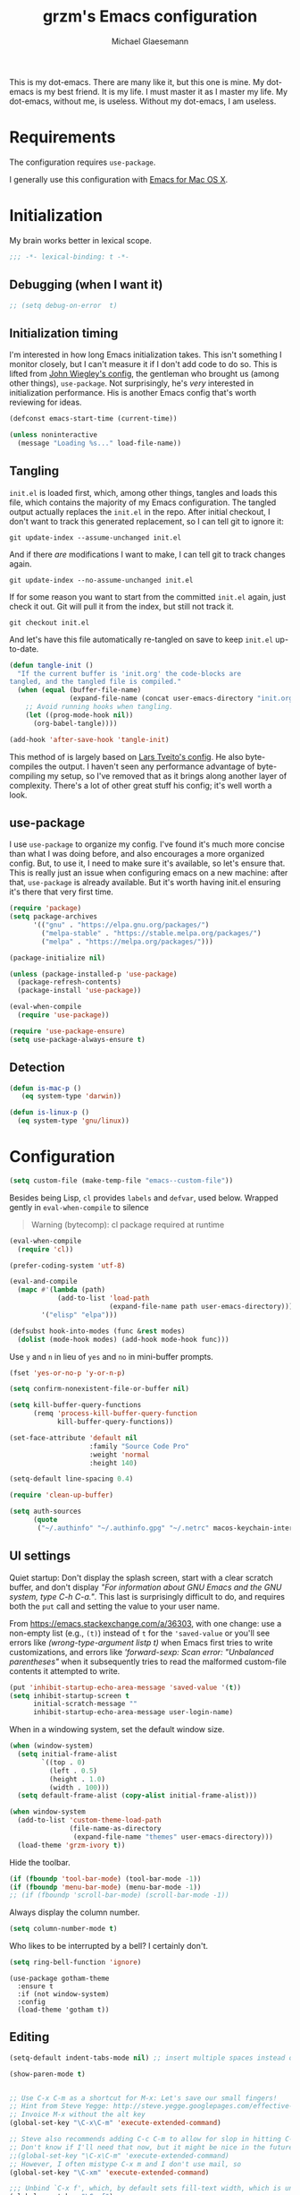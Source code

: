 #+TITLE: grzm's Emacs configuration
#+AUTHOR: Michael Glaesemann
#+PROPERTY: header-args :tangle yes
#+BABEL :cache yes

This is my dot-emacs. There are many like it, but this one is mine. My
dot-emacs is my best friend. It is my life. I must master it as I
master my life. My dot-emacs, without me, is useless. Without my
dot-emacs, I am useless.

* Requirements

The configuration requires =use-package=.

I generally use this configuration with [[https://emacsformacosx.com][Emacs for Mac OS X]].

* Initialization

My brain works better in lexical scope.

#+begin_src emacs-lisp
;;; -*- lexical-binding: t -*-
#+end_src

** Debugging (when I want it)

#+begin_src emacs-lisp
;; (setq debug-on-error  t)
#+end_src

** Initialization timing

I'm interested in how long Emacs initialization takes. This isn't
something I monitor closely, but I can't measure it if I don't add
code to do so. This is lifted from [[https://github.com/jwiegley/dot-emacs][John Wiegley's config]], the
gentleman who brought us (among other things), =use-package=. Not
surprisingly, he's /very/ interested in initialization performance. His
is another Emacs config that's worth reviewing for ideas.

#+begin_src emacs-lisp
(defconst emacs-start-time (current-time))

(unless noninteractive
  (message "Loading %s..." load-file-name))
#+end_src

** Tangling

=init.el= is loaded first, which, among other things, tangles and loads
this file, which contains the majority of my Emacs configuration. The
tangled output actually replaces the =init.el= in the repo. After
initial checkout, I don't want to track this generated replacement, so
I can tell git to ignore it:

#+begin_src shell :tangle no
git update-index --assume-unchanged init.el
#+end_src

And if there /are/ modifications I want to make, I can tell git to track
changes again.

#+begin_src shell :tangle no
git update-index --no-assume-unchanged init.el
#+end_src

If for some reason you want to start from the committed =init.el= again,
just check it out. Git will pull it from the index, but still not track it.

#+begin_src shell :tangle no
git checkout init.el
#+end_src

And let's have this file automatically re-tangled on save to keep
=init.el= up-to-date.

#+begin_src emacs-lisp
(defun tangle-init ()
  "If the current buffer is 'init.org' the code-blocks are
tangled, and the tangled file is compiled."
  (when (equal (buffer-file-name)
               (expand-file-name (concat user-emacs-directory "init.org")))
    ;; Avoid running hooks when tangling.
    (let ((prog-mode-hook nil))
      (org-babel-tangle))))

(add-hook 'after-save-hook 'tangle-init)
#+end_src

This method of is largely based on [[https://github.com/larstvei/dot-emacs][Lars Tveito's config]]. He also
byte-compiles the output. I haven't seen any performance advantage of
byte-compiling my setup, so I've removed that as it brings along
another layer of complexity. There's a lot of other great stuff his
config; it's well worth a look.

** use-package

I use =use-package= to organize my config. I've found it's much more
concise than what I was doing before, and also encourages a more
organized config. But, to use it, I need to make sure it's available,
so let's ensure that. This is really just an issue when configuring
emacs on a new machine: after that, =use-package= is already
available. But it's worth having init.el ensuring it's there that very
first time.

#+begin_src emacs-lisp
(require 'package)
(setq package-archives
      '(("gnu" . "https://elpa.gnu.org/packages/")
        ("melpa-stable" . "https://stable.melpa.org/packages/")
        ("melpa" . "https://melpa.org/packages/")))

(package-initialize nil)

(unless (package-installed-p 'use-package)
  (package-refresh-contents)
  (package-install 'use-package))

(eval-when-compile
  (require 'use-package))

(require 'use-package-ensure)
(setq use-package-always-ensure t)
#+end_src

** Detection
#+begin_src emacs-lisp
(defun is-mac-p ()
   (eq system-type 'darwin))

(defun is-linux-p ()
  (eq system-type 'gnu/linux))
#+end_src

* Configuration

#+begin_src emacs-lisp
(setq custom-file (make-temp-file "emacs--custom-file"))
#+end_src

Besides being Lisp, =cl= provides =labels= and =defvar=, used
below. Wrapped gently in =eval-when-compile= to silence

#+begin_quote
Warning (bytecomp): cl package required at runtime
#+end_quote

#+begin_src emacs-lisp
(eval-when-compile
  (require 'cl))
#+end_src

#+begin_src emacs-lisp
(prefer-coding-system 'utf-8)
#+end_src

#+begin_src emacs-lisp
(eval-and-compile
  (mapc #'(lambda (path)
            (add-to-list 'load-path
                         (expand-file-name path user-emacs-directory)))
        '("elisp" "elpa")))
#+end_src

#+begin_src emacs-lisp
(defsubst hook-into-modes (func &rest modes)
  (dolist (mode-hook modes) (add-hook mode-hook func)))
#+end_src

Use =y= and =n= in lieu of =yes= and =no= in mini-buffer prompts.

#+begin_src emacs-lisp
(fset 'yes-or-no-p 'y-or-n-p)
#+end_src

#+begin_src emacs-lisp
(setq confirm-nonexistent-file-or-buffer nil)
#+end_src

#+begin_src emacs-lisp
(setq kill-buffer-query-functions
      (remq 'process-kill-buffer-query-function
            kill-buffer-query-functions))
#+end_src

#+begin_src emacs-lisp
(set-face-attribute 'default nil
                    :family "Source Code Pro"
                    :weight 'normal
                    :height 140)

(setq-default line-spacing 0.4)
#+end_src

#+begin_src emacs-lisp
(require 'clean-up-buffer)
#+end_src

#+begin_src emacs-lisp
(setq auth-sources
      (quote
       ("~/.authinfo" "~/.authinfo.gpg" "~/.netrc" macos-keychain-internet macos-keychain-internet)))
#+end_src

** UI settings

Quiet startup: Don't display the splash screen, start with a clear
scratch buffer, and don't display /"For information about GNU Emacs
and the GNU system, type C-h C-a."/.  This last is surprisingly
difficult to do, and requires both the =put= call and setting the
value to your user name.

From https://emacs.stackexchange.com/a/36303, with one change: use a
non-empty list (e.g., =(t)=) instead of =t= for the ='saved-value= or
you'll see errors like /(wrong-type-argument listp t)/ when Emacs
first tries to write customizations, and errors like /'forward-sexp:
Scan error: "Unbalanced parentheses"/ when it subsequently tries to
read the malformed custom-file contents it attempted to write.

#+begin_src emacs-lisp
(put 'inhibit-startup-echo-area-message 'saved-value '(t))
(setq inhibit-startup-screen t
      initial-scratch-message ""
      inhibit-startup-echo-area-message user-login-name)
#+end_src

When in a windowing system, set the default window size.

#+begin_src emacs-lisp
(when (window-system)
  (setq initial-frame-alist
        `((top . 0)
          (left . 0.5)
          (height . 1.0)
          (width . 100)))
  (setq default-frame-alist (copy-alist initial-frame-alist)))
#+end_src

#+begin_src emacs-lisp
(when window-system
  (add-to-list 'custom-theme-load-path
               (file-name-as-directory
                (expand-file-name "themes" user-emacs-directory)))
  (load-theme 'grzm-ivory t))
#+end_src

Hide the toolbar.

#+begin_src emacs-lisp
(if (fboundp 'tool-bar-mode) (tool-bar-mode -1))
(if (fboundp 'menu-bar-mode) (menu-bar-mode -1))
;; (if (fboundp 'scroll-bar-mode) (scroll-bar-mode -1))
#+end_src

Always display the column number.

#+begin_src emacs-lisp
(setq column-number-mode t)
#+end_src

Who likes to be interrupted by a bell? I certainly don't.

#+begin_src emacs-lisp
(setq ring-bell-function 'ignore)
#+end_src

#+begin_src elisp
(use-package gotham-theme
  :ensure t
  :if (not window-system)
  :config
  (load-theme 'gotham t))
#+end_src

** Editing

#+begin_src emacs-lisp
(setq-default indent-tabs-mode nil) ;; insert multiple spaces instead of tabs
#+end_src

#+begin_src emacs-lisp
(show-paren-mode t)
#+end_src

#+begin_src emacs-lisp

;; Use C-x C-m as a shortcut for M-x: Let's save our small fingers!
;; Hint from Steve Yegge: http://steve.yegge.googlepages.com/effective-emacs
;; Invoice M-x without the alt key
(global-set-key "\C-x\C-m" 'execute-extended-command)

;; Steve also recommends adding C-c C-m to allow for slop in hitting C-x
;; Don't know if I'll need that now, but it might be nice in the future
;;(global-set-key "\C-x\C-m" 'execute-extended-command)
;; However, I often mistype C-x m and I don't use mail, so
(global-set-key "\C-xm" 'execute-extended-command)

;;; Unbind `C-x f', which, by default sets fill-text width, which is uncommon
(global-unset-key "\C-xf")

;;; Rebind `C-x C-b' for 'buffer-menu', rather than list-buffers
(global-set-key "\C-x\C-b" 'buffer-menu)

;; Item 3: Prefer backward-kill-word over Backspace
;; Another of Steve Yegge's hints
;; For fast typists, it's faster to retype a word rather than backspace
;; to fix just the error, so map this to C-w. However, C-w is already
;; mapped for kill-region, so remap kill-region to C-x C-k
(global-set-key "\C-w" 'backward-kill-word)
(global-set-key "\C-x\C-k" 'kill-region)
;; Again, Steve maps C-c C-k as well
;; (global-set-key "\C-c\C-k" 'kill-region)

;; Item 9: Master Emacs's regular expressions
;; Bind M-r and M-s to isearch-forward-regexp and isearch-backward-regexp
;; Note that this stomps on the default binding for move-to-window-line (M-r)
(global-set-key "\M-s" 'isearch-forward-regexp)
(global-set-key "\M-r" 'search-backward-regexp)

;; Since query-replace-regexp and (replace-regexp) are so useful,
;; give them abbreviated aliases
(defalias 'rr 'replace-regexp)
(defalias 'qrr 'query-replace-regexp)

;; from http://wiki.rubygarden.org/Ruby/page/show/InstallingEmacsExtensions
;; This is also of interrest, it automagically does a "chmod u+x" when you
;; save a script file (starting with "#!").
(add-hook 'after-save-hook
          'executable-make-buffer-file-executable-if-script-p)

(setq backup-directory-alist `(("." . "~/.saves")))
(setq backup-by-copying t)

(put 'downcase-region 'disabled nil)
(put 'upcase-region 'disabled nil)

(setq vc-follow-symlinks t)
#+end_src

** packages
*** autopair
#+begin_src emacs-lisp
(use-package autopair :defer t)
#+end_src

*** avy
#+begin_src emacs-lisp
(use-package avy
  :bind (("C-:" . avy-goto-char)
         ("C-'" . avy-goto-char-2)
         ("M-g g" . avy-goto-line)))
#+end_src

*** beacon
#+begin_src emacs-lisp
(use-package beacon
  :if window-system
  :config
  (setq beacon-size 80
        beacon-color "#bbb"
        beacon-blink-duration 0.1
        beacon-blink-delay 0.1)
  (beacon-mode 1))
#+end_src

*** browse-kill-ring
#+begin_src emacs-lisp
(use-package browse-kill-ring)
#+end_src

*** cider
#+begin_src emacs-lisp
(use-package cider
  :defines cider-prompt-save-file-on-load
  :config
  (setq cider-prompt-save-file-on-load nil
        cider-eval-result-prefix " ;; => "
        cider-font-lock-dynamically '(macro core function var)
        cider-repl-pop-to-buffer-on-connect 'display-only
        cider-boot-parameters "cider repl -w wait"))
#+end_src

#+begin_src emacs-lisp
(put 'cider-clojure-cli-global-options 'safe-local-variable #'stringp)
(put 'cider-boot-parameters 'safe-local-variable #'stringp)
#+end_src

*** clj-refactor
#+begin_src emacs-lisp
(use-package clj-refactor
  :config
  (setq cljr-assume-language-context (quote clj)
        cljr-clojure-test-declaration "[clojure.test :as test :refer [are deftest is]]")
  ;; :bind ("/" . cljr-slash)
  )
#+end_src

*** clojure-mode
#+begin_src emacs-lisp
(use-package clojure-mode
  :config
  (require 'flycheck-clj-kondo)
  (setq clojure-indent-style :align-arguments
        clojure-align-forms-automatically nil)
  (defun my-clojure-mode-hook ()
    (paredit-mode +1)
    (put-clojure-indent 'defui '(1 nil nil (1)))
    (rainbow-delimiters-mode))
  (add-to-list 'interpreter-mode-alist '("bb" . clojure-mode))
  (add-hook 'clojure-mode-hook 'my-clojure-mode-hook))
#+end_src
*** delight
#+begin_src emacs-lisp
(use-package delight)
#+end_src

*** dockerfile-mode
#+begin_src emacs-lisp
(use-package dockerfile-mode
  :mode "Dockerfile[a-zA-Z.-]*\\'")
#+end_src

*** el-patch
#+begin_src emacs-lisp
(use-package el-patch
  :pin melpa-stable)
#+end_src

*** emacs-lisp-mode
Structural editing rocks. Use it for =emacs-lisp=, too.

#+begin_src emacs-lisp
(add-hook 'emacs-lisp-mode-hook
          (lambda () (paredit-mode +1)))
#+end_src

*** exec-path-from-shell
#+begin_src emacs-lisp
(use-package exec-path-from-shell
  :if (memq window-system '(mac ns))
  :config
  (exec-path-from-shell-initialize))
#+end_src

*** f
#+begin_src emacs-lisp
(use-package f)
#+end_src

*** flycheck
#+begin_src emacs-lisp
(use-package flycheck
  :ensure t
  :init (global-flycheck-mode))
#+end_src

*** flycheck-clj-kondo
#+begin_src emacs-lisp
(use-package flycheck-clj-kondo
  :ensure t)
#+end_src

*** helm

Binding =M-y= to =helm-show-kill-ring= is from [[https://sachachua.com/blog/2014/12/emacs-m-y-helm-show-kill-ring/][Sacha Chua]].

#+begin_src emacs-lisp
(use-package helm
  :pin melpa-stable
  :delight " Ⓗ"
  :bind (("M-y" . helm-show-kill-ring)
         :map helm-map
         ("<tab>" . helm-execute-persistent-action)
         ("C-z" . helm-select-action)
         ("A-v" . helm-previous-page))
  :config
  (helm-mode 1)
  (helm-autoresize-mode 1))
#+end_src

*** helm-org-rifle
#+begin_src emacs-lisp
(use-package helm-org-rifle
  :pin melpa-stable
  :config
  (helm-mode 1)
  (helm-autoresize-mode 1))
#+end_src

*** helm-projectile
#+begin_src emacs-lisp
(use-package helm-projectile
  :pin melpa-stable)
#+end_src

*** inf-clojure
#+begin_src emacs-lisp
(use-package inf-clojure
  :defer t
  :config (setq inf-clojure-program "/Users/grzm/homebrew/bin/planck"))
#+end_src

*** ido
#+begin_src emacs-lisp
(use-package ido
  :demand t
  :config
  (setq ido-enable-flex-matching t
        ido-create-new-buffer 'always)
  (ido-mode 1))
#+end_src

*** lua
#+begin_src emacs-lisp
(use-package lua-mode
  :mode "\\.lua\\'"
  :interpreter "lua"
  :config
  (setq lua-indent-level 3)
  ;; https://puntoblogspot.blogspot.com/2018/03/fixing-indentation-of-lua-busted-in.html
  (defun lua-busted-fuckups-fix ()
    (save-excursion
      (lua-forward-line-skip-blanks 'back)
      (let* ((current-indentation (current-indentation))
             (line (thing-at-point 'line t))
             (busted-p (s-matches?
                        (rx (+ bol (* space)
                               (or "context" "describe" "it" "setup" "teardown")
                               "("))
                        line)))
        (when busted-p
          (+ current-indentation lua-indent-level)))))

  (defun rgc-lua-calculate-indentation-override (old-function &rest arguments)
    (or (lua-busted-fuckups-fix)
        (apply old-function arguments)))

  (advice-add #'lua-calculate-indentation-override
              :around #'rgc-lua-calculate-indentation-override))
#+end_src
*** magit
#+begin_src emacs-lisp
(use-package magit
  :config
  (setq magit-diff-refine-hunk (quote all))
  :bind ("C-x g" . magit-status))
#+end_src

*** markdown-mode
#+begin_src emacs-lisp
(use-package markdown-mode
  :mode (("\\`README\\.markdown\\'" . gfm-mode)
         ("\\`README\\.md\\'" . gfm-mode)
         ("\\`CHANGELOG\\.md\\'" . gfm-mode)
         ("\\`CHANGELOG\\.markdown\\'" . gfm-mode)
         ("\\.md\\'" . markdown-mode)
         ("\\.markdown\\'" . markdown-mode))
  :config
  (setq markdown-command "/Users/grzm/homebrew/bin/multimarkdown"

        markdown-css-paths
        '("https://cdn.rawgit.com/sindresorhus/github-markdown-css/gh-pages/github-markdown.css")

        markdown-fontify-code-blocks-natively t))
#+end_src

*** custom functions
#+begin_src emacs-lisp
(defun grzm/iso-8601 (&optional t-val)
  (interactive)
  (let ((t-val (or t-val (current-time))))
    (format-time-string "%FT%T.%3N%z"  t-val)))

(defun grzm/random-uuid ()
  (interactive)
  (s-trim (s-downcase (shell-command-to-string "uuidgen"))))
#+end_src

*** markdown-preview-mode
#+begin_src emacs-lisp
(use-package markdown-preview-mode
  :after solarized-theme
  :defer t
  :config
  (setq markdown-preview-stylesheets
        '("https://cdn.rawgit.com/sindresorhus/github-markdown-css/gh-pages/github-markdown.css"
          "https://cdn.rawgit.com/isagalaev/highlight.js/master/src/styles/solarized-light.css")))
#+end_src

*** org
#+begin_src emacs-lisp
(use-package org
  :bind (("C-c l" . org-store-link)
         ("C-c c" . org-capture)
         ("C-c a" . org-agenda))
  :custom-face
  ; (variable-pitch ((t (:family "Mercury Text G4" :height 200))))
  (variable-pitch ((t (:family "OfficinaSansITCStd" :height 200))))
  (fixed-pitch ((t (:family "Source Code Pro" :height 0.95))))
  :config
  (setq
   underline-minimum-offset 5
   org-startup-folded t
   org-startup-indented t

   org-ellipsis " ↩ "
   org-hide-emphasis-markers t

   org-support-shift-select t

   org-edit-src-content-indentation 0
   org-src-tab-acts-natively t
   org-special-ctrl-a/e t
   org-special-ctrl-k t
   org-fontify-whole-heading-line t
   org-fontify-done-headline t
   org-fontify-quote-and-verse-blocks t

   org-refile-use-outline-path 'full-file-path
   org-outline-path-complete-in-steps nil
   org-refile-allow-creating-parent-nodes 'confirm

   org-agenda-show-all-dates t
   org-duration-format (quote h:mm)

   org-todo-keywords (quote ((sequence "TODO(t)"
                                       "STARTED(s)"
                                       "NEXT(n)"
                                       "APPT(a)"
                                       "WAITING(w)"
                                       "SOMEDAY(p)"
                                       "|"
                                       "DONE(d)"
                                       "CANCELLED(c)"
                                       "DEFERRED(f)")))

   ;; From Sacha Chua: use l for src emacs-lisp instead of rarely-used export LaTeX
   org-structure-template-alist  '(("a" . "export ascii")
                                   ("c" . "center")
                                   ("C" . "comment")
                                   ("e" . "example")
                                   ("E" . "export")
                                   ("h" . "export html")
                                   ("l" . "src emacs-lisp")
                                   ("q" . "quote")
                                   ("s" . "src")
                                   ("v" . "verse"))

   org-log-done 'time)
  (font-lock-add-keywords 'org-mode
                          '(("^ +\\([+-*]\\) "
                             (0 (prog1 () (compose-region (match-beginning 1) (match-end 1) "•"))))))
  (add-hook 'org-mode-hook #'(lambda () (variable-pitch-mode t))))
#+end_src

https://emacs.stackexchange.com/questions/7429/how-to-customize-org-mode-indentation
https://www.mail-archive.com/emacs-orgmode@gnu.org/msg122243.html Better org-indent alignment when using variable-pitch-mode

#+begin_src emacs-lisp  :tangle no
(el-patch-feature org-indent--compute-prefixes)
(with-eval-after-load 'org-indent--compute-prefixes
  (el-patch-defun org-indent--compute-prefixes ()
                  "Compute prefix strings for regular text and headlines."
                  (setq org-indent--heading-line-prefixes
                        (make-vector org-indent--deepest-level nil))
                  (setq org-indent--inlinetask-line-prefixes
                        (make-vector org-indent--deepest-level nil))
                  (setq org-indent--text-line-prefixes
                        (make-vector org-indent--deepest-level nil))
                  (dotimes (n org-indent--deepest-level)
                    (let ((indentation (if (<= n 1) 0
                                         (* (1- org-indent-indentation-per-level)
                                            (1- n)))))
                      ;; Headlines line prefixes.
                      (let ((heading-prefix (make-string indentation ?*)))
                        (aset org-indent--heading-line-prefixes
                              n
                              (org-add-props heading-prefix nil 'face 'org-indent))
                        ;; Inline tasks line prefixes
                        (aset org-indent--inlinetask-line-prefixes
                              n
                              (cond ((<= n 1) "")
                                    ((bound-and-true-p org-inlinetask-show-first-star)
                                     (concat org-indent-inlinetask-first-star
                                             (substring heading-prefix 1)))
                                    (t (org-add-props heading-prefix nil 'face 'org-indent)))))
                      ;; Text line prefixes.
                      (aset org-indent--text-line-prefixes
                            n
                            (org-add-props
                                (concat (make-string (+ n indentation) (el-patch-swap  ?\s ?*))
                                        (and (> n 0)
                                             (char-to-string org-indent-boundary-char)))
                                nil 'face 'org-indent))))))
#+end_src

*** ox-reveal
#+begin_src emacs-lisp
(use-package ox-reveal
  :if (is-mac-p)
  :config
  (add-hook 'org-mode-hook #'(lambda () (load-library "ox-reveal"))))
#+end_src

*** org-bullets
#+begin_src emacs-lisp
(use-package org-bullets
  :disabled
  :ensure t
  :init
  (add-hook 'org-mode-hook
            (lambda () (org-bullets-mode 1))))
#+end_src

*** org-roam
#+begin_src emacs-lisp
(use-package org-roam
  :if (is-mac-p)
  :pin melpa
  :delight " 🅡"
  :hook (after-init . org-roam-mode)
  :bind (:map org-roam-mode-map
              (("C-c n l" . org-roam)
               ("C-c n f" . org-roam-find-file)
               ("C-c n b" . org-roam-switch-to-buffer)
               ("C-c n g" . org-roam-graph))
              :map org-mode-map
              (("C-c n i" . org-roam-insert)))
  :config
  (setq org-roam-completion-system 'helm
        org-roam-graph-executable "/opt/local/bin/dot"
        org-roam-graph-extra-config '(("overlap" . "false"))
        org-roam-graph-viewer  "~/bin/open-in-safari" ;; simple wrapper around "open -a Safari $1"

        org-roam-capture-templates
        '(("z" "zettelkästen" plain #'org-roam-capture--get-point
           "%?"
           ;; UTC timestamp in file name courtesy of https://github.com/jethrokuan/org-roam/issues/416
           :file-name "%(format-time-string \"%Y%m%dT%H%M%SZ--${slug}\" (current-time) t)"
           :head "#+TITLE: ${title}\n"
           :unnarrowed t))

        org-roam-capture-ref-templates
        '(("r" "ref" plain #'org-roam-capture--get-point
           "%?"
           :file-name "refs/%(format-time-string \"%Y-%m-%d--%H-%M-%SZ--${slug}\" (current-time) t)"
           :head "#+TITLE: ${title}
,#+ROAM_KEY: ${ref}
:PROPERTIES:
:created-at: %(grzm/iso-8601 (current-time))
:END:
- source :: ${ref}"
           :unnarrowed t)))
  (require 'org-roam-protocol)
  ;; Overriding org-roam--title-to-slug via https://github.com/jethrokuan/org-roam/issues/287
  (defun org-roam--title-to-slug (title)
    "Convert TITLE to a filename-suitable slug. Uses hyphens rather than underscores."
    (cl-flet* ((nonspacing-mark-p (char)
                                  (eq 'Mn (get-char-code-property char 'general-category)))
               (strip-nonspacing-marks (s)
                                       (apply #'string (seq-remove #'nonspacing-mark-p
                                                                   (ucs-normalize-NFD-string s))))
               (cl-replace (title pair)
                           (replace-regexp-in-string (car pair) (cdr pair) title)))
      (let* ((pairs `(("[^[:alnum:][:digit:]]" . "-")  ;; convert anything not alphanumeric
                      ("--*" . "-")  ;; remove sequential underscores
                      ("^-" . "")  ;; remove starting underscore
                      ("-$" . "")))  ;; remove ending underscore
             (slug (-reduce-from #'cl-replace (strip-nonspacing-marks title) pairs)))
        (s-downcase slug)))))
#+end_src

*** org-superstar
#+begin_src emacs-lisp
(use-package org-superstar
  :pin melpa
  :custom-face
  (org-superstar-header-bullet ((t (:family "Hiragino Sans"))))
  (org-superstar-leading ((t (:family "Hiragino Sans"))))
  :config
  (setq org-superstar-headline-bullets-list '("◉" "○" "◎" "●")
        org-superstar-leading-bullet ?○
        org-superstar-prettify-leading-stars t)
  (add-hook 'org-mode-hook (lambda () (org-superstar-mode 1))))
#+end_src

*** paredit
#+begin_src emacs-lisp
(use-package paredit
  :delight " (p)"
  :hook ((lisp-mode emacs-lisp-mode) . paredit-mode)
  :config
  (defun check-region-parens ()
    "Check if parentheses in the region are balanced. Signals a
scan-error if not."
    (interactive)
    (save-restriction
      (save-excursion
        (let ((deactivate-mark nil))
          (condition-case c
              (progn
                (narrow-to-region (region-beginning) (region-end))
                (goto-char (point-min))
                (while (/= 0 (- (point)
                                (forward-list))))
                t)
            (scan-error (signal 'scan-error '("Region parentheses not balanced")))))))))
#+end_src

*** projectile
#+begin_src emacs-lisp
(use-package projectile
  :after helm
  :delight '(:eval (concat " [🅟 " (projectile-project-name) "]"))
  :bind (:map projectile-mode-map
              ("C-c p" . projectile-command-map)
              ("s-p" . projectile-command-map))
  :config (projectile-mode +1))
#+end_src

*** quelpa-use-package
#+begin_src emacs-lisp
(use-package quelpa-use-package
  :after quelpa)
#+end_src

*** pollen
#+begin_src emacs-lisp
(define-minor-mode pollen-mode "edit pollen markup")

(add-to-list 'auto-mode-alist '("\\.pp$" . pollen-mode))
#+end_src

*** PostgreSQL hacking config
#+begin_src emacs-lisp
;; This file contains code to set up Emacs to edit PostgreSQL source
;; code.  Copy these snippets into your .emacs file or equivalent, or
;; use load-file to load this file directly.
;;
;; Note also that there is a .dir-locals.el file at the top of the
;; PostgreSQL source tree, which contains many of the settings shown
;; here (but not all, mainly because not all settings are allowed as
;; local variables).  So for light editing, you might not need any
;; additional Emacs configuration.


;;; C files

;; Style that matches the formatting used by
;; src/tools/pgindent/pgindent.  Many extension projects also use this
;; style.
(c-add-style "postgresql"
             '("bsd"
               (c-auto-align-backslashes . nil)
               (c-basic-offset . 4)
               (c-offsets-alist . ((case-label . +)
                                   (label . -)
                                   (statement-case-open . +)))
               (fill-column . 78)
               (indent-tabs-mode . t)
               (tab-width . 4)))

(defun postgresql-c-mode-hook ()
  (when (string-match "/postgres\\(ql\\)?/" buffer-file-name)
    (c-set-style "postgresql")
    ;; Don't override the style we just set with the style in
    ;; `dir-locals-file'.  Emacs 23.4.1 needs this; it is obsolete,
    ;; albeit harmless, by Emacs 24.3.1.
    (set (make-local-variable 'ignored-local-variables)
         (append '(c-file-style) ignored-local-variables))))

(add-hook 'c-mode-hook 'postgresql-c-mode-hook)


;;; Perl files

;; Style that matches the formatting used by
;; src/tools/pgindent/perltidyrc.
(defun pgsql-perl-style ()
  "Perl style adjusted for PostgreSQL project"
  (interactive)
  (setq perl-brace-imaginary-offset 0)
  (setq perl-brace-offset 0)
  (setq perl-continued-brace-offset 4)
  (setq perl-continued-statement-offset 4)
  (setq perl-indent-level 4)
  (setq perl-label-offset -2)
  (setq indent-tabs-mode t)
  (setq tab-width 4))

(add-hook 'perl-mode-hook
          (defun postgresql-perl-mode-hook ()
            (when (string-match "/postgres\\(ql\\)?/" buffer-file-name)
              (pgsql-perl-style))))


;;; Makefiles

;; use GNU make mode instead of plain make mode
(add-to-list 'auto-mode-alist '("/postgres\\(ql\\)?/.*Makefile.*" . makefile-gmake-mode))
(add-to-list 'auto-mode-alist '("/postgres\\(ql\\)?/.*\\.mk\\'" . makefile-gmake-mode))
#+end_src

*** Emacs server
#+begin_src emacs-lisp
(load "server")
(unless (server-running-p) (server-start))
(require 'org-protocol)
(require 'org-roam-protocol)
#+end_src

*** show-paren-mode
#+begin_src emacs-lisp
(show-paren-mode 1)
#+end_src

*** rainbow-delimiters
#+begin_src emacs-lisp
(use-package rainbow-delimiters
  :hook (prog-mode . rainbow-delimiters-mode))
#+end_src

*** recentf
#+begin_src emacs-lisp
(use-package recentf
  :defer 10
  :bind ("C-x C-r" . recentf-open-files)
  :config
  (recentf-mode 1)
  (setq recentf-max-menu-items 50
        recentf-max-saved-items 100))
#+end_src

*** ruby-mode
#+begin_src emacs-lisp
(use-package ruby-mode
  :mode (("\\.rake\'" . ruby-mode)
         ("Rakefile\'" . ruby-mode)
         ("rakefile\'" . ruby-mode)
         ("\\.gemspec'" . ruby-mode)))
#+end_src

*** s
#+begin_src emacs-lisp
(use-package s)
#+end_src
*** shell-script-mode
Use =shell-script-mode= for scripts with a =bash= she-bang. Works with
=#!/bin/bash= and =#!/usr/bin/env bash=.

#+begin_src emacs-lisp
(add-to-list 'interpreter-mode-alist '("bash" . shell-script-mode))
#+end_src

*** solarized-theme
#+begin_src emacs-lisp
(use-package solarized-theme
  :if window-system
  :config
  (setq solarized-distinct-fringe-background t
        solarized-high-contrast-mode-line t))
#+end_src

*** tide
#+begin_src emacs-lisp
(use-package tide
  :ensure t
  :preface
  (defun grzm/set-up-tide-mode ()
    (tide-setup)
    (tide-hl-identifier-mode 1)
    (flycheck-mode +1)
    (setq flycheck-check-syntax-automatically '(save mode-enabled))
    (eldoc-mode +1)
    (company-mode +1))
  :hook ((typescript-mode . grzm/set-up-tide-mode)
         (before-save . tide-format-before-save))
  :config
  (setq flycheck-check-syntax-automatically '(save mode-enabled)))
#+end_src

*** typescript
#+begin_src emacs-lisp
(use-package typescript-mode
  :mode "\\.ts\\'"
  :init (setq typescript-indent-level 2))
#+end_src

*** typo
#+begin_src emacs-lisp
(use-package typo
  :pin melpa-stable
  :defer t
  :config
  (progn
    (setq-default typo-language "English")
    (defun enable-typo-mode ()
      (cond ((string-match "/_\\(drafts\\|posts\\)/.+\\.\\(markdown\\|\\md\\)$" buffer-file-name)
             (typo-mode 1))))
    (add-hook 'markdown-mode-hook 'enable-typo-mode)))
#+end_src

*** visual-fill-column
#+begin_src emacs-lisp
(use-package visual-fill-column
  :config
  (add-hook 'visual-line-mode-hook #'visual-fill-column-mode)
  (advice-add 'text-scale-adjust :after #'visual-fill-column-adjust))
#+end_src

*** yaml-mode
#+begin_src emacs-lisp
(use-package yaml-mode
  :mode "\\.ya?ml\\'")
#+end_src

*** yasnippet
#+begin_src emacs-lisp
(use-package yasnippet
  :defer t
  :config
  (setq yasindent-line 'fixed))
#+end_src

#+begin_src emacs-lisp
(setq backup-directory-alist
      `((".*" . ,temporary-file-directory)))
(setq auto-save-file-name-transforms
      `((".*" ,temporary-file-directory t)))
(setq create-lockfiles nil)
#+end_src

** Work/Personal separation

I have some work-specific Emacs configuration that I like to keep
in a separate repo from my personal setup. Let's see if it's there.

#+begin_src emacs-lisp
(setq work-emacs-directory "~/.emacs.work.d/"
      work-p (file-exists-p work-emacs-directory))
#+end_src

#+begin_src emacs-lisp
(when work-p
  (org-babel-load-file (expand-file-name "init.org" work-emacs-directory)))
#+end_src

If it's not, continue with my usual config.

#+begin_src emacs-lisp
(unless (or work-p (is-linux-p))
  (setq grzm-org-directory "~/org/"
        grzm-org-inbox-dot-org (expand-file-name "inbox.org" grzm-org-directory)
        grzm-org-todo-dot-org (expand-file-name "todo.org" grzm-org-directory)
        grzm-org-someday-maybe-dot-org (expand-file-name "someday-maybe.org" grzm-org-directory)

        grzm-beorg-directory "/Users/grzm/Library/Mobile Documents/iCloud~com~appsonthemove~beorg/Documents/org/"
        grzm-beorg-inbox-dot-org (expand-file-name "inbox.org" grzm-beorg-directory)

        grzm-org-template-directory (expand-file-name "org/templates/" user-emacs-directory)

        org-agenda-files
        `("~/Documents/gtd/inbox.org"
          ,grzm-org-inbox-dot-org
          ,grzm-beorg-inbox-dot-org
          ,grzm-org-todo-dot-org)

        org-capture-templates
        `(("t" "Task" entry
           (file ,grzm-org-inbox-dot-org)
           (file ,(expand-file-name "task.org" grzm-org-template-directory))
           :prepend t
           :empty-lines 1)

          ("p" "Project" entry
           (file+headline ,grzm-org-todo-dot-org "Projects")
           (file ,(expand-file-name "project.org" grzm-org-template-directory))
           :empty-lines 1)

          ("w" "web reference" entry
           (file ,grzm-org-inbox-dot-org)
           (file ,(expand-file-name "web-ref.org" grzm-org-template-directory))
           :prepend t
           :empty-lines 1))

        org-refile-targets `(((,grzm-org-todo-dot-org
                               ,grzm-org-someday-maybe-dot-org)
                              :maxlevel . 3))

        org-tag-alist
        '(("q" . ?q)
          ("automower" . ?a)
          ("postgresql" . ?p)
          ("emacs" . ?e))

        org-agenda-custom-commands
        '(("n" "Agenda and all TODOs"
           ((agenda "" nil)
            (alltodo "" nil))
           nil))

        org-roam-directory "~/org/org-roam")
  :end)
#+end_src

I've found Tasshin Michael Fogleman's work on using org-mode with GTD
really helpful.  The templates and daily-review function are built on
his work. See his [[https://github.com/mwfogleman/.emacs.d/blob/master/michael.org#capture-templates][Emacs config]] and his [[https://gist.github.com/mwfogleman/267b6bc7e512826a2c36cb57f0e3d854][Building a Second Brain
templates]]. He also has posted a [[https://www.youtube.com/watch?v=LQwjSd3X9xE][video of how he uses them during his
daily review]].

#+begin_src emacs-lisp
(unless work-p
  (setq grzm-review-dot-org "/tmp/reviews.org")
  (f-touch grzm-review-dot-org)

  ;; This is buggy: first time after startup, calling C-c r, d raises the following error:
  ;; (error "No capture template referred to by \"d\" keys")
  ;; Subsequent calls seem fine, as does calling the function directly.
  (defun grzm-new-daily-review ()
    (interactive)
    (let ((org-capture-templates `(("d" "Review: Daily Review" entry
                                    (file+olp+datetree ,grzm-review-dot-org)
                                    (file ,(expand-file-name "daily-review.org"
                                                             grzm-org-template-directory))))))
      (progn
        (org-capture nil "d")
        (org-capture-finalize t)
        (org-speed-move-safe 'outline-up-heading)
        (org-narrow-to-subtree)
        (org-clock-in))))

  (bind-keys :prefix-map review-map
             :prefix "C-c r"
             ("d" . grzm-new-daily-review)))
#+end_src

* Report initialization timing

#+begin_src emacs-lisp
(when window-system
  (let ((elapsed (float-time (time-subtract (current-time)
                                            emacs-start-time))))
    (message "Loading %s...done (%.3fs)" load-file-name elapsed))

  (add-hook 'after-init-hook
            `(lambda ()
               (let ((elapsed (float-time (time-subtract (current-time)
                                                         emacs-start-time))))
                 (message "Loading %s...done (%.3fs) [after-init]"
                          ,load-file-name elapsed )))
            t))
#+end_src
